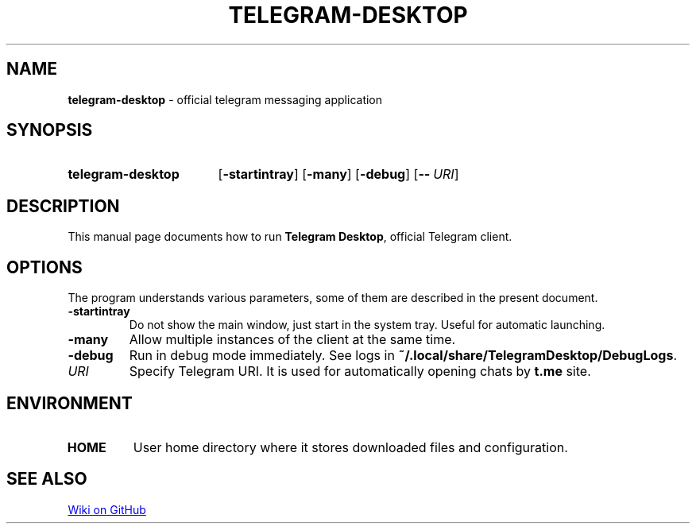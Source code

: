 .\"                                      Hey, EMACS: -*- nroff -*-
.\"                                      Hey, vim: ft=nroff
.\" (C) Copyright 2017 Nicholas Guriev <guriev-ns@ya.ru>

.TH TELEGRAM-DESKTOP 1 "2017-06-07"

.SH NAME
\fBtelegram\-desktop\fR \- official telegram messaging application

.SH SYNOPSIS
.SY telegram-desktop
.OP \-startintray
.OP \-many
.OP \-debug
.OP \-\- URI
.YS

.SH DESCRIPTION
This manual page documents how to run \fBTelegram Desktop\fR, official Telegram
client.

.SH OPTIONS
The program understands various parameters, some of them are described in the
present document.
.TP
.B \-startintray
Do not show the main window, just start in the system tray. Useful for automatic
launching.
.TP
.B \-many
Allow multiple instances of the client at the same time.
.TP
.B \-debug
Run in debug mode immediately. See logs in
\fB~/\.local/share/TelegramDesktop/DebugLogs\fR.
.TP
.I URI
Specify Telegram URI. It is used for automatically opening chats by
.B t.me
site.

.SH ENVIRONMENT
.TP
.B HOME
User home directory where it stores downloaded files and configuration.

.SH SEE ALSO
.UR https://github.com/telegramdesktop/tdesktop/wiki
Wiki on GitHub
.UE
